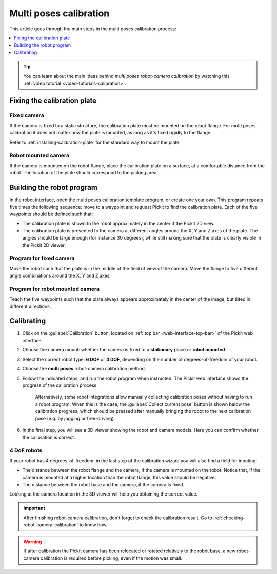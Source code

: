 .. _multi-poses-calibration:

Multi poses calibration
=======================

This article goes through the main steps in the multi poses calibration process:

.. contents::
    :backlinks: top
    :local:
    :depth: 1

.. tip::
  You can learn about the main ideas behind *multi poses robot-camera calibration* by watching this :ref:`video tutorial <video-tutorials-calibration>`.

Fixing the calibration plate
----------------------------

Fixed camera
~~~~~~~~~~~~

If the camera is fixed to a static structure, the calibration plate must be mounted on the robot
flange. For multi poses calibration it does not matter how the plate is mounted, as long as it's
fixed rigidly to the flange.

Refer to :ref:`installing-calibration-plate` for the standard way to mount the plate.

.. image:: /assets/images/documentation/calibration_multi_pose_fixed_camera_plate_attachment.png
   :scale: 50 %
   :align: center

Robot mounted camera
~~~~~~~~~~~~~~~~~~~~

If the camera is mounted on the robot flange, place the calibration plate on a surface, at a
comfortable distance from the robot. The location of the plate should correspond to the picking
area.

.. image:: /assets/images/documentation/calibration_multi_pose_plate_in_view.png
   :scale: 50 %
   :align: center

Building the robot program
--------------------------

In the robot interface, open the multi poses calibration template program, or create one your own.
This program repeats five times the following sequence: move to a waypoint and request Pickit to
find the calibration plate. Each of the five waypoints should be defined such that:

- The calibration plate is shown to the robot approximately in the center if the Pickit 2D view.
- The calibration plate is presented to the camera at different angles around the X, Y and Z axes
  of the plate. The angles should be large enough (for instance 30 degrees), while still making
  sure that the plate is clearly visible in the Pickit 2D viewer.

.. image:: /assets/images/documentation/Calibration-plate-visible-viewer.png
   :align: center
.. image:: /assets/images/documentation/Calibration-plate-visible.png
   :align: center

Program for fixed camera
~~~~~~~~~~~~~~~~~~~~~~~~

Move the robot such that the plate is in the middle of the field of view of the camera. Move the
flange to five different angle combinations around the X, Y and Z axes.

.. image:: /assets/images/documentation/calibration_multi_pose_fixed_camera.png

Program for robot mounted camera
~~~~~~~~~~~~~~~~~~~~~~~~~~~~~~~~

Teach the five waypoints such that the plate always appears approximately in the center of the
image, but tilted in different directions.

.. image:: /assets/images/documentation/calibration_multi_pose_camera_on_robot.png


.. _multi-poses-calibration-calibrating:

Calibrating
-----------

#. Click on the :guilabel:`Calibration` button, located on :ref:`top bar <web-interface-top-bar>` of the Pickit web interface.

#. Choose the camera mount: whether the camera is fixed to a **stationary** place or **robot mounted**.

#. Select the correct robot type: **6 DOF** or **4 DOF**, depending on the number of
   degrees-of-freedom of your robot.

#. Choose the **multi poses** robot-camera calibration method.

#. Follow the indicated steps, and run the robot program when instructed.
   The Pickit web interface shows the progress of the calibration process.

    .. image:: /assets/images/documentation/calibration/multi-poses-progress.png

    .. _multi-poses-calibration-collect-current-pose:

    Alternatively, some robot integrations allow manually collecting calibration poses without having to run a robot program.
    When this is the case, the :guilabel:`Collect current pose` button is shown below the calibration progress, which should be pressed after manually bringing the robot to the next calibration pose (e.g. by jogging or free-driving):

    .. image:: /assets/images/documentation/calibration/collect-current-pose.png

#. In the final step, you will see a 3D viewer showing the robot and camera models. Here you can confirm whether the calibration is correct.

4 DoF robots
~~~~~~~~~~~~

If your robot has 4 degrees-of-freedom, in the last step of the calibration wizard you will also find
a field for inputing:

- The distance between the robot flange and the camera, if the camera is mounted on the robot. Notice
  that, if the camera is mounted at a higher location than the robot flange, this value should be
  negative.
- The distance between the robot base and the camera, if the camera is fixed.

Looking at the camera location in the 3D viewer will help you obtaining the correct value.

.. important::
  After finishing robot-camera calibration, don't forget to check the calibration result. Go to
  :ref:`checking-robot-camera-calibration` to know how.

.. warning::
  If after calibration the Pickit camera has been relocated or rotated relatively to the robot base,
  a new robot-camera calibration is required before picking, even if the motion was small.
